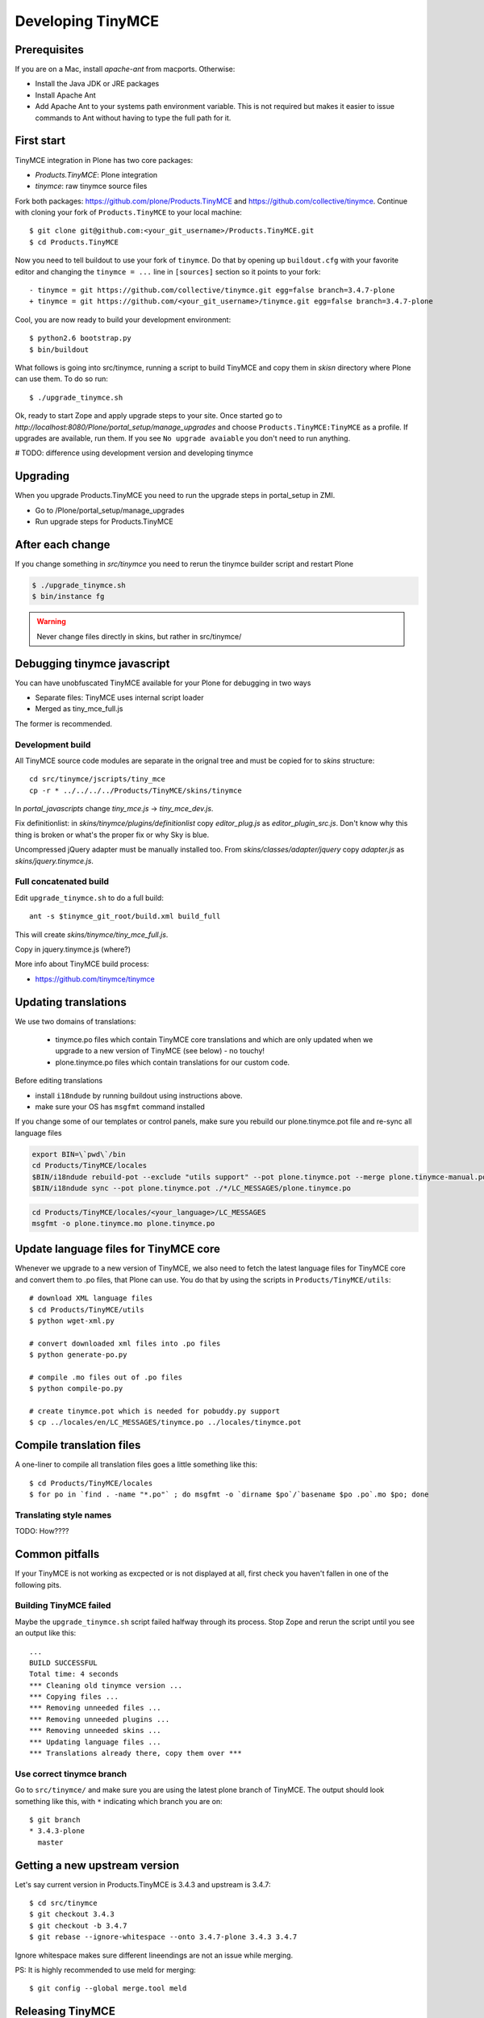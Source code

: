 .. _developer-manual:

Developing TinyMCE
^^^^^^^^^^^^^^^^^^

Prerequisites
-------------

If you are on a Mac, install `apache-ant` from macports. Otherwise:

- Install the Java JDK or JRE packages
- Install Apache Ant
- Add Apache Ant to your systems path environment variable. This is not
  required but makes it easier to issue commands to Ant without having to type
  the full path for it.


First start
-----------

TinyMCE integration in Plone has two core packages:

* `Products.TinyMCE`: Plone integration
* `tinymce`: raw tinymce source files

Fork both packages: `https://github.com/plone/Products.TinyMCE <https://github.com/plone/Products.TinyMCE>`_ and
`https://github.com/collective/tinymce <https://github.com/collective/tinymce>`_. Continue with cloning your fork
of ``Products.TinyMCE`` to your local machine::



    $ git clone git@github.com:<your_git_username>/Products.TinyMCE.git
    $ cd Products.TinyMCE

Now you need to tell buildout to use your fork of ``tinymce``. Do that by
opening up ``buildout.cfg`` with your favorite editor and changing the
``tinymce = ...`` line in ``[sources]`` section so it points to your fork::


    - tinymce = git https://github.com/collective/tinymce.git egg=false branch=3.4.7-plone
    + tinymce = git https://github.com/<your_git_username>/tinymce.git egg=false branch=3.4.7-plone

Cool, you are now ready to build your development environment::



    $ python2.6 bootstrap.py
    $ bin/buildout

What follows is going into src/tinymce, running a script to build TinyMCE
and copy them in `skisn` directory where Plone can use them. To do so run::



    $ ./upgrade_tinymce.sh

Ok, ready to start Zope and apply upgrade steps to your site. Once started go to
`http://localhost:8080/Plone/portal_setup/manage_upgrades` and choose
``Products.TinyMCE:TinyMCE`` as a profile. If upgrades are available, run them.
If you see ``No upgrade avaiable`` you don't need to run anything.

# TODO: difference using development version and developing tinymce

Upgrading
-----------

When you upgrade Products.TinyMCE you need to run
the upgrade steps in portal_setup in ZMI.

* Go to /Plone/portal_setup/manage_upgrades
* Run upgrade steps for Products.TinyMCE


After each change
-----------------

If you change something in *src/tinymce* you need to rerun the tinymce builder script and
restart Plone

.. code-block:: console

    $ ./upgrade_tinymce.sh
    $ bin/instance fg


.. warning::

    Never change files directly in skins, but rather in src/tinymce/

Debugging tinymce javascript
----------------------------

You can have unobfuscated TinyMCE available for your Plone for debugging in two ways

* Separate files: TinyMCE uses internal script loader

* Merged as tiny_mce_full.js

The former is recommended.

Development build
=========================

All TinyMCE source code modules are separate in the orignal tree and must be copied for to *skins* structure::



        cd src/tinymce/jscripts/tiny_mce
        cp -r * ../../../../Products/TinyMCE/skins/tinymce

In *portal_javascripts* change *tiny_mce.js* -> *tiny_mce_dev.js*.

Fix definitionlist: in *skins/tinymce/plugins/definitionlist* copy *editor_plug.js* as *editor_plugin_src.js*.
Don't know why this thing is broken or what's the proper fix or why Sky is blue.

Uncompressed jQuery adapter must be manually installed too.
From *skins/classes/adapter/jquery* copy *adapter.js* as *skins/jquery.tinymce.js*.

Full concatenated build
=========================

Edit ``upgrade_tinymce.sh`` to do a full build::



        ant -s $tinymce_git_root/build.xml build_full

This will create *skins/tinymce/tiny_mce_full.js*.

Copy in jquery.tinymce.js (where?)

More info about TinyMCE build process:

* `https://github.com/tinymce/tinymce <https://github.com/tinymce/tinymce>`_

Updating translations
---------------------

We use two domains of translations:

 * tinymce.po files which contain TinyMCE core translations and which are only
   updated when we upgrade to a new version of TinyMCE (see below) - no touchy!
 * plone.tinymce.po files which contain translations for our custom code.

Before editing translations

* install ``i18ndude`` by running buildout using instructions above.

* make sure your OS has ``msgfmt`` command installed

If you change some of our templates or control panels, make sure you rebuild our
plone.tinymce.pot file and re-sync all language files

.. code-block:: console

   export BIN=\`pwd\`/bin
   cd Products/TinyMCE/locales
   $BIN/i18ndude rebuild-pot --exclude "utils support" --pot plone.tinymce.pot --merge plone.tinymce-manual.pot --create plone.tinymce ../
   $BIN/i18ndude sync --pot plone.tinymce.pot ./*/LC_MESSAGES/plone.tinymce.po

.. code-block:: console

    cd Products/TinyMCE/locales/<your_language>/LC_MESSAGES
    msgfmt -o plone.tinymce.mo plone.tinymce.po

Update language files for TinyMCE core
--------------------------------------

Whenever we upgrade to a new version of TinyMCE, we also need to fetch
the latest language files for TinyMCE core and convert them to .po files,
that Plone can use. You do that by using the scripts in
``Products/TinyMCE/utils``::

    # download XML language files
    $ cd Products/TinyMCE/utils
    $ python wget-xml.py

    # convert downloaded xml files into .po files
    $ python generate-po.py

    # compile .mo files out of .po files
    $ python compile-po.py

    # create tinymce.pot which is needed for pobuddy.py support
    $ cp ../locales/en/LC_MESSAGES/tinymce.po ../locales/tinymce.pot

Compile translation files
-------------------------

A one-liner to compile all translation files goes a little something like this::



    $ cd Products/TinyMCE/locales
    $ for po in `find . -name "*.po"` ; do msgfmt -o `dirname $po`/`basename $po .po`.mo $po; done

Translating style names
=======================

TODO: How????

Common pitfalls
---------------

If your TinyMCE is not working as excpected or is not displayed at all,
first check you haven't fallen in one of the following pits.

Building TinyMCE failed
=======================

Maybe the ``upgrade_tinymce.sh`` script failed halfway through its
process. Stop Zope and rerun the script until you see an output like this::

    ...
    BUILD SUCCESSFUL
    Total time: 4 seconds
    *** Cleaning old tinymce version ...
    *** Copying files ...
    *** Removing unneeded files ...
    *** Removing unneeded plugins ...
    *** Removing unneeded skins ...
    *** Updating language files ...
    *** Translations already there, copy them over ***

Use correct tinymce branch
==========================

Go to ``src/tinymce/`` and make sure you are using the latest plone branch
of TinyMCE. The output should look something like this, with ``*`` indicating
which branch you are on::

    $ git branch
    * 3.4.3-plone
      master


Getting a new upstream version
------------------------------

Let's say current version in Products.TinyMCE is 3.4.3 and upstream is 3.4.7::

    $ cd src/tinymce
    $ git checkout 3.4.3
    $ git checkout -b 3.4.7
    $ git rebase --ignore-whitespace --onto 3.4.7-plone 3.4.3 3.4.7

Ignore whitespace makes sure different lineendings are not an issue while merging.

PS: It is highly recommended to use meld for merging::

    $ git config --global merge.tool meld


Releasing TinyMCE
-----------------

* run ./upgrade_tinymce.sh
* rebuild pot and sync (look above)
* compile translation files (look above)
* commit all changes in skins directory with message like "sync with tinymce at revision x"
* increment version in setup.py
* run python setup.py sdist


Javascript coding standards
---------------------------

use jslint, if you don't have it integrated with editor yet, use `http://www.jslint.com/ <http://www.jslint.com/>`_
